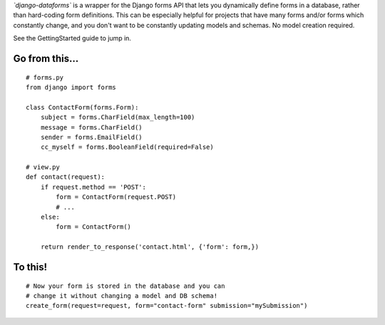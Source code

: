 *`django-dataforms`* is a wrapper for the Django forms API that lets you dynamically define forms in a database, rather than hard-coding form definitions. This can be especially helpful for projects that have many forms and/or forms which constantly change, and you don't want to be constantly updating models and schemas. No model creation required.

See the GettingStarted guide to jump in.

===============
Go from this...
===============

::

	# forms.py 
	from django import forms

	class ContactForm(forms.Form):
	    subject = forms.CharField(max_length=100)
	    message = forms.CharField()
	    sender = forms.EmailField()
	    cc_myself = forms.BooleanField(required=False)

	# view.py
	def contact(request):
	    if request.method == 'POST':
	        form = ContactForm(request.POST)
	        # ...
	    else:
	        form = ContactForm()

	    return render_to_response('contact.html', {'form': form,})

========
To this!
========

::

	# Now your form is stored in the database and you can
	# change it without changing a model and DB schema!
	create_form(request=request, form="contact-form" submission="mySubmission")
